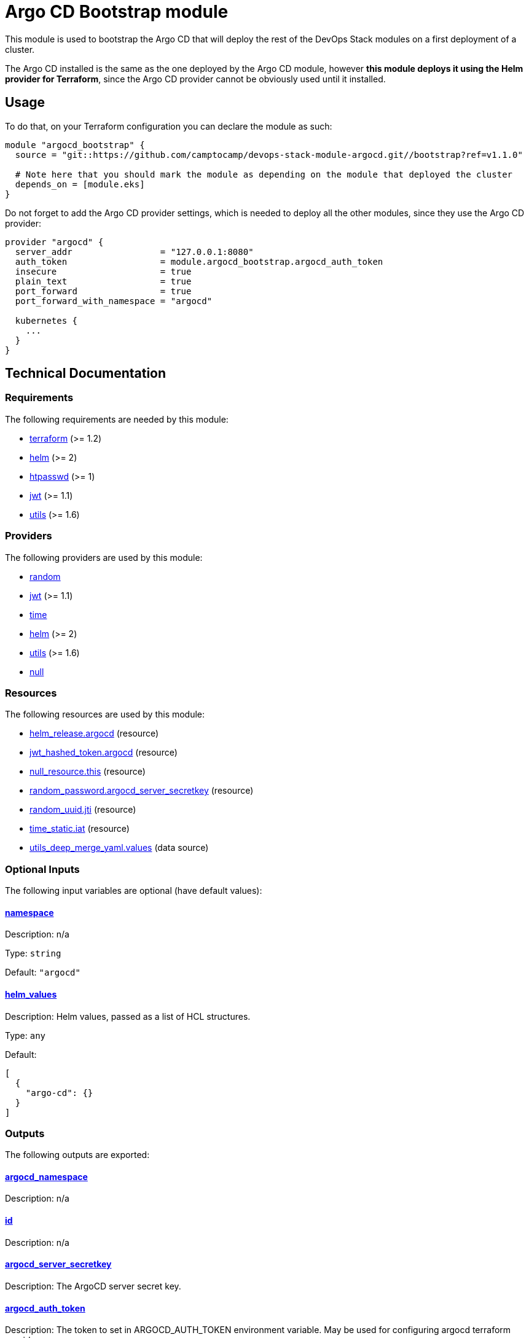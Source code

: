 = Argo CD Bootstrap module

This module is used to bootstrap the Argo CD that will deploy the rest of the DevOps Stack modules on a first deployment of a cluster.

The Argo CD installed is the same as the one deployed by the Argo CD module, however *this module deploys it using the Helm provider for Terraform*, since the Argo CD provider cannot be obviously used until it installed.

== Usage

To do that, on your Terraform configuration you can declare the module as such:

[source,terraform]
----
module "argocd_bootstrap" {
  source = "git::https://github.com/camptocamp/devops-stack-module-argocd.git//bootstrap?ref=v1.1.0"

  # Note here that you should mark the module as depending on the module that deployed the cluster
  depends_on = [module.eks]
}
----

Do not forget to add the Argo CD provider settings, which is needed to deploy all the other modules, since they use the Argo CD provider: 

[source,terraform]
----
provider "argocd" {
  server_addr                 = "127.0.0.1:8080"
  auth_token                  = module.argocd_bootstrap.argocd_auth_token
  insecure                    = true
  plain_text                  = true
  port_forward                = true
  port_forward_with_namespace = "argocd"

  kubernetes {
    ...
  }
}
----

== Technical Documentation

// BEGIN_TF_DOCS
=== Requirements

The following requirements are needed by this module:

- [[requirement_terraform]] <<requirement_terraform,terraform>> (>= 1.2)

- [[requirement_helm]] <<requirement_helm,helm>> (>= 2)

- [[requirement_htpasswd]] <<requirement_htpasswd,htpasswd>> (>= 1)

- [[requirement_jwt]] <<requirement_jwt,jwt>> (>= 1.1)

- [[requirement_utils]] <<requirement_utils,utils>> (>= 1.6)

=== Providers

The following providers are used by this module:

- [[provider_random]] <<provider_random,random>>

- [[provider_jwt]] <<provider_jwt,jwt>> (>= 1.1)

- [[provider_time]] <<provider_time,time>>

- [[provider_helm]] <<provider_helm,helm>> (>= 2)

- [[provider_utils]] <<provider_utils,utils>> (>= 1.6)

- [[provider_null]] <<provider_null,null>>

=== Resources

The following resources are used by this module:

- https://registry.terraform.io/providers/hashicorp/helm/latest/docs/resources/release[helm_release.argocd] (resource)
- https://registry.terraform.io/providers/camptocamp/jwt/latest/docs/resources/hashed_token[jwt_hashed_token.argocd] (resource)
- https://registry.terraform.io/providers/hashicorp/null/latest/docs/resources/resource[null_resource.this] (resource)
- https://registry.terraform.io/providers/hashicorp/random/latest/docs/resources/password[random_password.argocd_server_secretkey] (resource)
- https://registry.terraform.io/providers/hashicorp/random/latest/docs/resources/uuid[random_uuid.jti] (resource)
- https://registry.terraform.io/providers/hashicorp/time/latest/docs/resources/static[time_static.iat] (resource)
- https://registry.terraform.io/providers/cloudposse/utils/latest/docs/data-sources/deep_merge_yaml[utils_deep_merge_yaml.values] (data source)

=== Optional Inputs

The following input variables are optional (have default values):

==== [[input_namespace]] <<input_namespace,namespace>>

Description: n/a

Type: `string`

Default: `"argocd"`

==== [[input_helm_values]] <<input_helm_values,helm_values>>

Description: Helm values, passed as a list of HCL structures.

Type: `any`

Default:
[source,json]
----
[
  {
    "argo-cd": {}
  }
]
----

=== Outputs

The following outputs are exported:

==== [[output_argocd_namespace]] <<output_argocd_namespace,argocd_namespace>>

Description: n/a

==== [[output_id]] <<output_id,id>>

Description: n/a

==== [[output_argocd_server_secretkey]] <<output_argocd_server_secretkey,argocd_server_secretkey>>

Description: The ArgoCD server secret key.

==== [[output_argocd_auth_token]] <<output_argocd_auth_token,argocd_auth_token>>

Description: The token to set in ARGOCD_AUTH_TOKEN environment variable. May be used for configuring argocd terraform provider

==== [[output_argocd_accounts_pipeline_tokens]] <<output_argocd_accounts_pipeline_tokens,argocd_accounts_pipeline_tokens>>

Description: The ArgoCD accounts pipeline tokens.
// END_TF_DOCS

=== Reference in table format 

.Show tables
[%collapsible]
====
// BEGIN_TF_TABLES
= Requirements

[cols="a,a",options="header,autowidth"]
|===
|Name |Version
|[[requirement_terraform]] <<requirement_terraform,terraform>> |>= 1.2
|[[requirement_helm]] <<requirement_helm,helm>> |>= 2
|[[requirement_htpasswd]] <<requirement_htpasswd,htpasswd>> |>= 1
|[[requirement_jwt]] <<requirement_jwt,jwt>> |>= 1.1
|[[requirement_utils]] <<requirement_utils,utils>> |>= 1.6
|===

= Providers

[cols="a,a",options="header,autowidth"]
|===
|Name |Version
|[[provider_jwt]] <<provider_jwt,jwt>> |>= 1.1
|[[provider_time]] <<provider_time,time>> |n/a
|[[provider_random]] <<provider_random,random>> |n/a
|[[provider_helm]] <<provider_helm,helm>> |>= 2
|[[provider_utils]] <<provider_utils,utils>> |>= 1.6
|[[provider_null]] <<provider_null,null>> |n/a
|===

= Resources

[cols="a,a",options="header,autowidth"]
|===
|Name |Type
|https://registry.terraform.io/providers/hashicorp/helm/latest/docs/resources/release[helm_release.argocd] |resource
|https://registry.terraform.io/providers/camptocamp/jwt/latest/docs/resources/hashed_token[jwt_hashed_token.argocd] |resource
|https://registry.terraform.io/providers/hashicorp/null/latest/docs/resources/resource[null_resource.this] |resource
|https://registry.terraform.io/providers/hashicorp/random/latest/docs/resources/password[random_password.argocd_server_secretkey] |resource
|https://registry.terraform.io/providers/hashicorp/random/latest/docs/resources/uuid[random_uuid.jti] |resource
|https://registry.terraform.io/providers/hashicorp/time/latest/docs/resources/static[time_static.iat] |resource
|https://registry.terraform.io/providers/cloudposse/utils/latest/docs/data-sources/deep_merge_yaml[utils_deep_merge_yaml.values] |data source
|===

= Inputs

[cols="a,a,a,a,a",options="header,autowidth"]
|===
|Name |Description |Type |Default |Required
|[[input_namespace]] <<input_namespace,namespace>>
|n/a
|`string`
|`"argocd"`
|no

|[[input_helm_values]] <<input_helm_values,helm_values>>
|Helm values, passed as a list of HCL structures.
|`any`
|

[source]
----
[
  {
    "argo-cd": {}
  }
]
----

|no

|===

= Outputs

[cols="a,a",options="header,autowidth"]
|===
|Name |Description
|[[output_argocd_namespace]] <<output_argocd_namespace,argocd_namespace>> |n/a
|[[output_id]] <<output_id,id>> |n/a
|[[output_argocd_server_secretkey]] <<output_argocd_server_secretkey,argocd_server_secretkey>> |The ArgoCD server secret key.
|[[output_argocd_auth_token]] <<output_argocd_auth_token,argocd_auth_token>> |The token to set in ARGOCD_AUTH_TOKEN environment variable. May be used for configuring argocd terraform provider
|[[output_argocd_accounts_pipeline_tokens]] <<output_argocd_accounts_pipeline_tokens,argocd_accounts_pipeline_tokens>> |The ArgoCD accounts pipeline tokens.
|===
// END_TF_TABLES
